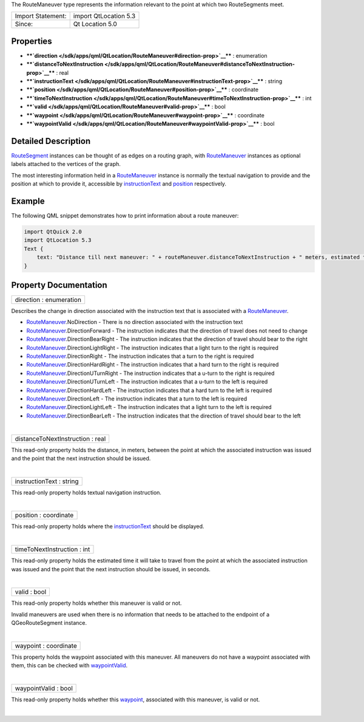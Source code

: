 The RouteManeuver type represents the information relevant to the point
at which two RouteSegments meet.

+---------------------+-------------------------+
| Import Statement:   | import QtLocation 5.3   |
+---------------------+-------------------------+
| Since:              | Qt Location 5.0         |
+---------------------+-------------------------+

Properties
----------

-  ****`direction </sdk/apps/qml/QtLocation/RouteManeuver#direction-prop>`__****
   : enumeration
-  ****`distanceToNextInstruction </sdk/apps/qml/QtLocation/RouteManeuver#distanceToNextInstruction-prop>`__****
   : real
-  ****`instructionText </sdk/apps/qml/QtLocation/RouteManeuver#instructionText-prop>`__****
   : string
-  ****`position </sdk/apps/qml/QtLocation/RouteManeuver#position-prop>`__****
   : coordinate
-  ****`timeToNextInstruction </sdk/apps/qml/QtLocation/RouteManeuver#timeToNextInstruction-prop>`__****
   : int
-  ****`valid </sdk/apps/qml/QtLocation/RouteManeuver#valid-prop>`__****
   : bool
-  ****`waypoint </sdk/apps/qml/QtLocation/RouteManeuver#waypoint-prop>`__****
   : coordinate
-  ****`waypointValid </sdk/apps/qml/QtLocation/RouteManeuver#waypointValid-prop>`__****
   : bool

Detailed Description
--------------------

`RouteSegment </sdk/apps/qml/QtLocation/RouteSegment/>`__ instances can
be thought of as edges on a routing graph, with
`RouteManeuver </sdk/apps/qml/QtLocation/RouteManeuver/>`__ instances as
optional labels attached to the vertices of the graph.

The most interesting information held in a
`RouteManeuver </sdk/apps/qml/QtLocation/RouteManeuver/>`__ instance is
normally the textual navigation to provide and the position at which to
provide it, accessible by
`instructionText </sdk/apps/qml/QtLocation/RouteManeuver#instructionText-prop>`__
and `position </sdk/apps/qml/QtLocation/RouteManeuver#position-prop>`__
respectively.

Example
-------

The following QML snippet demonstrates how to print information about a
route maneuver:

.. code:: qml

    import QtQuick 2.0
    import QtLocation 5.3
    Text {
        text: "Distance till next maneuver: " + routeManeuver.distanceToNextInstruction + " meters, estimated time: " + routeManeuver.timeToNextInstruction + " seconds."
    }

Property Documentation
----------------------

+--------------------------------------------------------------------------+
|        \ direction : enumeration                                         |
+--------------------------------------------------------------------------+

Describes the change in direction associated with the instruction text
that is associated with a
`RouteManeuver </sdk/apps/qml/QtLocation/RouteManeuver/>`__.

-  `RouteManeuver </sdk/apps/qml/QtLocation/RouteManeuver/>`__.NoDirection
   - There is no direction associated with the instruction text
-  `RouteManeuver </sdk/apps/qml/QtLocation/RouteManeuver/>`__.DirectionForward
   - The instruction indicates that the direction of travel does not
   need to change
-  `RouteManeuver </sdk/apps/qml/QtLocation/RouteManeuver/>`__.DirectionBearRight
   - The instruction indicates that the direction of travel should bear
   to the right
-  `RouteManeuver </sdk/apps/qml/QtLocation/RouteManeuver/>`__.DirectionLightRight
   - The instruction indicates that a light turn to the right is
   required
-  `RouteManeuver </sdk/apps/qml/QtLocation/RouteManeuver/>`__.DirectionRight
   - The instruction indicates that a turn to the right is required
-  `RouteManeuver </sdk/apps/qml/QtLocation/RouteManeuver/>`__.DirectionHardRight
   - The instruction indicates that a hard turn to the right is required
-  `RouteManeuver </sdk/apps/qml/QtLocation/RouteManeuver/>`__.DirectionUTurnRight
   - The instruction indicates that a u-turn to the right is required
-  `RouteManeuver </sdk/apps/qml/QtLocation/RouteManeuver/>`__.DirectionUTurnLeft
   - The instruction indicates that a u-turn to the left is required
-  `RouteManeuver </sdk/apps/qml/QtLocation/RouteManeuver/>`__.DirectionHardLeft
   - The instruction indicates that a hard turn to the left is required
-  `RouteManeuver </sdk/apps/qml/QtLocation/RouteManeuver/>`__.DirectionLeft
   - The instruction indicates that a turn to the left is required
-  `RouteManeuver </sdk/apps/qml/QtLocation/RouteManeuver/>`__.DirectionLightLeft
   - The instruction indicates that a light turn to the left is required
-  `RouteManeuver </sdk/apps/qml/QtLocation/RouteManeuver/>`__.DirectionBearLeft
   - The instruction indicates that the direction of travel should bear
   to the left

| 

+--------------------------------------------------------------------------+
|        \ distanceToNextInstruction : real                                |
+--------------------------------------------------------------------------+

This read-only property holds the distance, in meters, between the point
at which the associated instruction was issued and the point that the
next instruction should be issued.

| 

+--------------------------------------------------------------------------+
|        \ instructionText : string                                        |
+--------------------------------------------------------------------------+

This read-only property holds textual navigation instruction.

| 

+--------------------------------------------------------------------------+
|        \ position : coordinate                                           |
+--------------------------------------------------------------------------+

This read-only property holds where the
`instructionText </sdk/apps/qml/QtLocation/RouteManeuver#instructionText-prop>`__
should be displayed.

| 

+--------------------------------------------------------------------------+
|        \ timeToNextInstruction : int                                     |
+--------------------------------------------------------------------------+

This read-only property holds the estimated time it will take to travel
from the point at which the associated instruction was issued and the
point that the next instruction should be issued, in seconds.

| 

+--------------------------------------------------------------------------+
|        \ valid : bool                                                    |
+--------------------------------------------------------------------------+

This read-only property holds whether this maneuver is valid or not.

Invalid maneuvers are used when there is no information that needs to be
attached to the endpoint of a QGeoRouteSegment instance.

| 

+--------------------------------------------------------------------------+
|        \ waypoint : coordinate                                           |
+--------------------------------------------------------------------------+

This property holds the waypoint associated with this maneuver. All
maneuvers do not have a waypoint associated with them, this can be
checked with
`waypointValid </sdk/apps/qml/QtLocation/RouteManeuver#waypointValid-prop>`__.

| 

+--------------------------------------------------------------------------+
|        \ waypointValid : bool                                            |
+--------------------------------------------------------------------------+

This read-only property holds whether this
`waypoint </sdk/apps/qml/QtLocation/RouteManeuver#waypoint-prop>`__,
associated with this maneuver, is valid or not.

| 
